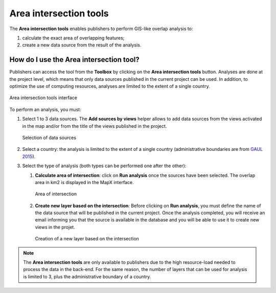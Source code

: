 Area intersection tools
=======================

The **Area intersection tools** enables publishers to perform GIS-like
overlap analysis to:

1. calculate the exact area of overlapping features;
2. create a new data source from the result of the analysis.

How do I use the Area intersection tool?
----------------------------------------

Publishers can access the tool from the **Toolbox** by clicking on the
**Area intersection tools** button. Analyses are done at the project
level, which means that only data sources published in the current
project can be used. In addition, to optimize the use of computing
resources, analyses are limited to the extent of a single country.

.. figure:: ./img/area-int-panel.png
   :width: 400
   :align: center
   :class: with-shadow

   Area intersection tools interface

To perform an analysis, you must:

1. Select 1 to 3 data sources. The **Add sources by views** helper
   allows to add data sources from the views activated in the map and/or
   from the title of the views published in the project.

   .. figure:: ./img/area-int-panel-inputs.png
      :width: 400
      :align: center
      :class: with-shadow

      Selection of data sources

2. Select a country: the analysis is limited to the extent of a single
   country (administrative boundaries are from `GAUL
   2015 <https://data.apps.fao.org/map/catalog/srv/eng/catalog.search?id=12691#/metadata/9c35ba10-5649-41c8-bdfc-eb78e9e65654>`__).

3. Select the type of analysis (both types can be performed one after
   the other):

   1. **Calculate area of intersection**: click on **Run analysis** once
      the sources have been selected. The overlap area in km2 is
      displayed in the MapX interface.

      .. figure:: ./img/area-int-panel-area-result.png
         :width: 400
         :align: center
         :class: with-shadow

         Area of intersection

   2. **Create new layer based on the intersection**: Before clicking on
      **Run analysis**, you must define the name of the data source that
      will be published in the current project. Once the analysis
      completed, you will receive an email informing you that the source
      is available in the database and you will be able to use it to
      create new views in the projet.

      .. figure:: ./img/area-int-panel-area-new-source.png
         :width: 400
         :align: center
         :class: with-shadow

         Creation of a new layer based on the intersection

.. note::
   The **Area intersection tools** are only available to publishers due to
   the high resource-load needed to process the data in the back-end. For
   the same reason, the number of layers that can be used for analysis is
   limited to 3, plus the administrative boundary of a country.
